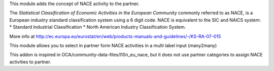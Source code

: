 This module adds the concept of NACE activity to the partner.

The *Statistical Classification of Economic Activities in the European Community*
commonly referred to as NACE, is a European industry standard classification
system using a 6 digit code.
NACE is equivalent to the SIC and NAICS system:
* Standard Industrial Classification
* North American Industry Classification System.

More info at http://ec.europa.eu/eurostat/en/web/products-manuals-and-guidelines/-/KS-RA-07-015

This module allows you to select in partner form NACE activities in a multi
label input (many2many)

This addon is inspired in OCA/community-data-files/l10n_eu_nace, but it does
not use partner categories to assign NACE activities to partner.
